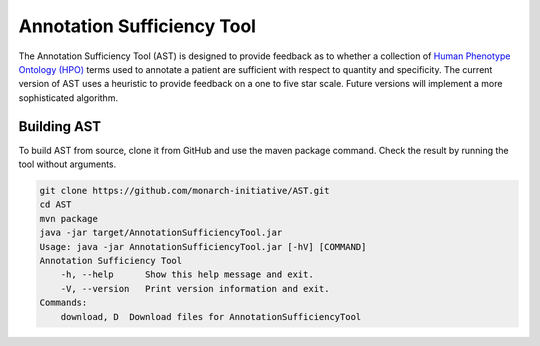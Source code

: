 ###########################
Annotation Sufficiency Tool
###########################

The Annotation Sufficiency Tool (AST) is designed to provide feedback as to whether a collection of
`Human Phenotype Ontology (HPO) <https://hpo.jax.org/app/>`_ terms used to annotate a patient are
sufficient with respect to quantity and specificity. The current version of AST uses a heuristic to
provide feedback on a one to five star scale. Future versions will implement a more sophisticated algorithm.

Building AST
############

To build AST from source, clone it from GitHub and use the maven package command. Check the result
by running the tool without arguments.

.. code-block:: bash

    git clone https://github.com/monarch-initiative/AST.git
    cd AST
    mvn package
    java -jar target/AnnotationSufficiencyTool.jar
    Usage: java -jar AnnotationSufficiencyTool.jar [-hV] [COMMAND]
    Annotation Sufficiency Tool
        -h, --help      Show this help message and exit.
        -V, --version   Print version information and exit.
    Commands:
        download, D  Download files for AnnotationSufficiencyTool



